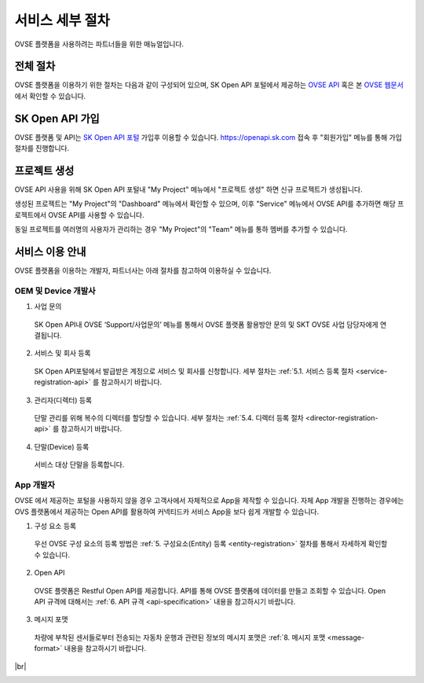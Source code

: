 .. |br| raw:: html

   <br />


.. _service-procedure:

서비스 세부 절차
=======================================

OVSE 플랫폼을 사용하려는 파트너들을 위한 매뉴얼입니다. 


.. _service-procedure-overview:

전체 절차
------------------

.. rst-class:: text-align-justify

OVSE 플랫폼을 이용하기 위한 절차는 다음과 같이 구성되어 있으며,
SK Open API 포털에서 제공하는 `OVSE API <https://openapi.sk.com/>`__ 혹은 본 `OVSE 웹문서 <https://ovs-document.readthedocs.io/>`__ 에서 확인할 수 있습니다.

.. image:: images/procedure_ovs4.png
	:width: 70%
	:align: center


.. _service-procedure-step1:

SK Open API 가입
---------------------
OVSE 플랫폼 및 API는 `SK Open API 포털 <https://openapi.sk.com/>`__ 가입후 이용할 수 있습니다. 
https://openapi.sk.com 접속 후 "회원가입" 메뉴를 통해 가입절차를 진행합니다. 

.. image:: images/skoa_1.png
	:width: 70%
	:align: center


.. _service-procedure-step2:

프로젝트 생성
---------------------
OVSE API 사용을 위해 SK Open API 포털내 "My Project" 메뉴에서 "프로젝트 생성" 하면 신규 프로젝트가 생성됩니다. 

.. image:: images/skoa_2.png
	:width: 70%
	:align: center

생성된 프로젝트는 "My Project"의 "Dashboard" 메뉴에서 확인할 수 있으며, 
이후 "Service" 메뉴에서 OVSE API를 추가하면 해당 프로젝트에서 OVSE API를 사용할 수 있습니다. 

동일 프로젝트를 여러명의 사용자가 관리하는 경우 "My Project"의 "Team" 메뉴를 통하 멤버를 추가할 수 있습니다.

.. image:: images/skoa_3.png
	:width: 70%
	:align: center


서비스 이용 안내
---------------------

.. rst-class:: text-align-justify

OVSE 플랫폼을 이용하는 개발자, 파트너사는 아래 절차를 참고하여 이용하실 수 있습니다.

OEM 및 Device 개발사
~~~~~~~~~~~~~~~~~~~~~~~~~~

1. 사업 문의

  .. rst-class:: text-align-justify

  SK Open API내 OVSE ‘Support/사업문의’ 메뉴를 통해서 OVSE 플랫폼 활용방안 문의 및 SKT OVSE 사업 담당자에게 연결됩니다. 

2. 서비스 및 회사 등록

  .. rst-class:: text-align-justify

  SK Open API포털에서 발급받은 계정으로 서비스 및 회사를 신청합니다. 세부 절차는 :ref:`5.1. 서비스 등록 절차 <service-registration-api>` 를 참고하시기 바랍니다.

3. 관리자(디렉터) 등록

  .. rst-class:: text-align-justify

  단말 관리를 위해 복수의 디렉터를 할당할 수 있습니다. 세부 절차는 :ref:`5.4. 디렉터 등록 절차 <director-registration-api>` 를 참고하시기 바랍니다.

4. 단말(Device) 등록

  .. rst-class:: text-align-justify

  서비스 대상 단말을 등록합니다. 
  


App 개발자
~~~~~~~~~~~~~

.. rst-class:: text-align-justify

OVSE 에서 제공하는 포털을 사용하지 않을 경우 고객사에서 자체적으로 App을 제작할 수 있습니다. 자체 App 개발을 진행하는 경우에는 OVS 플랫폼에서 제공하는 Open API를 활용하여 커넥티드카 서비스 App을 보다 쉽게 개발할 수 있습니다.

.. rst-class:: text-align-justify

1. 구성 요소 등록

  .. rst-class:: text-align-justify

  우선 OVSE 구성 요소의 등록 방법은 :ref:`5. 구성요소(Entity) 등록 <entity-registration>` 절차를 통해서 자세하게 확인할 수 있습니다.

2. Open API

  .. rst-class:: text-align-justify

  OVSE 플랫폼은 Restful Open API를 제공합니다. API를 통해 OVSE 플랫폼에 데이터를 만들고 조회할 수 있습니다. Open API 규격에 대해서는 :ref:`6. API 규격 <api-specification>` 내용을 참고하시기 바랍니다.

3. 메시지 포맷

  .. rst-class:: text-align-justify

  차량에 부착된 센서들로부터 전송되는 자동차 운행과 관련된 정보의 메시지 포맷은 :ref:`8. 메시지 포맷 <message-format>` 내용을 참고하시기 바랍니다.

.. rst-class:: text-align-justify


|br|

.. _entity-procedure:
